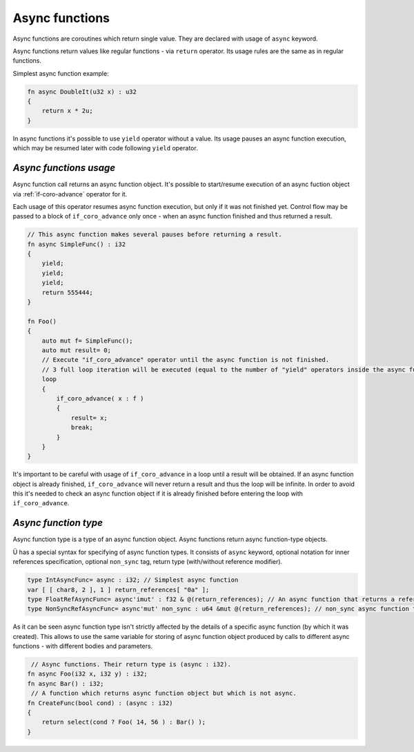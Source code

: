 Async functions
===============

Async functions are coroutines which return single value.
They are declared with usage of ``async`` keyword.

Async functions return values like regular functions - via ``return`` operator.
Its usage rules are the same as in regular functions.

Simplest async function example:

.. code-block:: u_spr

   fn async DoubleIt(u32 x) : u32
   {
       return x * 2u;
   }

In async functions it's possible to use ``yield`` operator without a value.
Its usage pauses an async function execution, which may be resumed later with code following ``yield`` operator.

***********************
*Async functions usage*
***********************

Async function call returns an async function object.
It's possible to start/resume execution of an async fuction object via :ref:`if-coro-advance` operator for it.

Each usage of this operator resumes async function execution, but only if it was not finished yet.
Control flow may be passed to a block of ``if_coro_advance`` only once - when an async function finished and thus returned a result.

.. code-block:: u_spr

   // This async function makes several pauses before returning a result.
   fn async SimpleFunc() : i32
   {
       yield;
       yield;
       yield;
       return 555444;
   }
   
   fn Foo()
   {
       auto mut f= SimpleFunc();
       auto mut result= 0;
       // Execute "if_coro_advance" operator until the async function is not finished.
       // 3 full loop iteration will be executed (equal to the number of "yield" operators inside the async function body), a break from the loop will happen at 4th iteration.
       loop
       {
           if_coro_advance( x : f )
           {
               result= x;
               break;
           }
       }
   }

It's important to be careful with usage of ``if_coro_advance`` in a loop until a result will be obtained.
If an async function object is already finished, ``if_coro_advance`` will never return a result and thus the loop will be infinite.
In order to avoid this it's needed to check an async function object if it is already finished before entering the loop with ``if_coro_advance``.

*********************
*Async function type*
*********************

Async function type is a type of an async function object.
Async functions return async function-type objects.

Ü has a special syntax for specifying of async function types.
It consists of ``async`` keyword, optional notation for inner references specification, optional ``non_sync`` tag, return type (with/without reference modifier).

.. code-block:: u_spr

   type IntAsyncFunc= async : i32; // Simplest async function
   var [ [ char8, 2 ], 1 ] return_references[ "0a" ];
   type FloatRefAsyncFunc= async'imut' : f32 & @(return_references); // An async function that returns a reference and stores references inside.
   type NonSyncRefAsyncFunc= async'mut' non_sync : u64 &mut @(return_references); // non_sync async function that returns immutable reference and stores mutable references inside.

As it can be seen async function type isn't strictly affected by the details of a specific async function (by which it was created).
This allows to use the same variable for storing of async function object produced by calls to different async functions - with different bodies and parameters.

.. code-block:: u_spr

    // Async functions. Their return type is (async : i32).
   fn async Foo(i32 x, i32 y) : i32;
   fn async Bar() : i32;
    // A function which returns async function object but which is not async.
   fn CreateFunc(bool cond) : (async : i32)
   {
       return select(cond ? Foo( 14, 56 ) : Bar() );
   }
